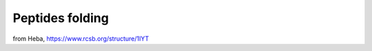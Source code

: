 ================
Peptides folding
================

from Heba, https://www.rcsb.org/structure/1IYT



